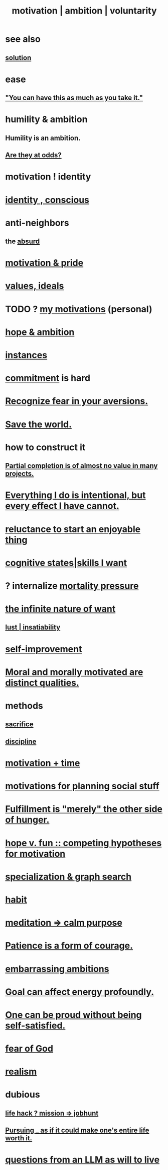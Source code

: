 :PROPERTIES:
:ID:       7b52eb18-91c5-4f83-be4f-40ff8a918541
:ROAM_ALIASES: motivation ambition voluntarity
:END:
#+title: motivation | ambition | voluntarity
* see also
** [[id:b7ff0805-4a7d-4f56-85ab-78dcdf88e8f8][solution]]
* ease
** [[id:1eb17267-8251-4bf3-8f58-5cbec72ea187]["You can have this as much as you take it."]]
* humility & ambition
  :PROPERTIES:
  :ID:       af7c9428-198d-428b-be12-1e6e21033dfb
  :END:
** Humility *is* an ambition.
** [[id:0a49a9a3-a7bf-4de3-b2f1-2607755019a1][Are they at odds?]]
* motivation ! identity
* [[id:880c2596-e4da-486d-863d-6daff64ca89c][identity , conscious]]
* anti-neighbors
** the [[id:902b3bbb-54eb-4a8c-916f-a2bcaa36225b][absurd]]
* [[id:d7729777-c201-4244-a1a2-02372a6e6196][motivation & pride]]
* [[id:69fbc526-ebce-4872-afad-5d094bcbf088][values, ideals]]
* TODO ? [[id:9bc2145f-4e0c-4b5d-bbbe-d30b753826fb][my motivations]] (personal)
* [[id:99d42cca-e03f-4d44-b383-4cf5107bfeff][hope & ambition]]
* [[id:3459fbda-0e97-4c14-9f0a-9b507d1e759c][instances]]
* [[id:e559b2cf-93af-4522-861c-82a2e9d6f670][commitment]] is hard
* [[id:a27f2004-c6e1-4833-9b15-be68554f20f0][Recognize fear in your aversions.]]
* [[id:eb4f95a0-22ac-4f8a-a149-5c1cd569db3c][Save the world.]]
* how to construct it
** [[id:543d4a74-b24c-41d3-b93d-79d9c86eadf3][Partial completion is of almost no value in many projects.]]
* [[id:2e6e41ec-87fd-4f79-9162-0114e61497ac][Everything I do is intentional, but every effect I have cannot.]]
* [[id:e4963ae5-c8ed-4cca-939b-9c1c97b68e39][reluctance to start an enjoyable thing]]
* [[id:0201e93c-bf0e-475c-9d03-be09f4c408b4][cognitive states|skills I want]]
* ? internalize [[id:9d3a6c74-b537-45c2-be1f-5810374851e8][mortality pressure]]
* [[id:49b8cd32-e3b3-435b-bdad-26fb3e1ac82c][the infinite nature of want]]
** [[id:a30e5cb0-eb09-4e20-bb17-3872ab4d4a1c][lust | insatiability]]
* [[id:a7404dc2-004e-43d5-b8c6-862601cd2c03][self-improvement]]
* [[id:d51ef069-e7f3-4ea5-8f0d-c3bbd2f18857][Moral and morally motivated are distinct qualities.]]
* methods
** [[id:c893b584-5741-4987-876f-52bfa6c399b1][sacrifice]]
** [[id:262826ac-648b-40a6-b0b5-0644ef17a3a8][discipline]]
* [[id:f66f6227-f85a-431b-906e-15af2d356d7e][motivation + time]]
* [[id:fe0d6967-d5e2-4859-bd1c-8a487bd7d0a1][motivations for planning social stuff]]
* [[id:040aefe7-c512-4ad9-a811-9b5950b44579][Fulfillment is "merely" the other side of hunger.]]
* [[id:5599d39f-83c8-4d1f-bf31-304b761e0f69][hope v. fun :: competing hypotheses for motivation]]
* [[id:655e21ab-5235-4a12-9636-0b04b0a411a4][specialization & graph search]]
* [[id:40b049b7-ef2a-4eab-a9f8-07ee5841aa86][habit]]
* [[id:0334782e-dd39-49e7-b296-ad1375ce404a][meditation => calm purpose]]
* [[id:37425792-b489-4936-a7cf-1fbfabd75bea][Patience is a form of courage.]]
* [[id:72cbafe2-fab2-413f-b78e-ff81f94c3599][embarrassing ambitions]]
* [[id:5dda3731-264a-44f0-87f6-90a680fd3402][Goal can affect energy profoundly.]]
* [[id:afd8c176-4ba7-4dcd-becb-ba8c29f18ebb][One can be proud without being self-satisfied.]]
* [[id:16a6b4bc-5bd8-4089-b2cb-9d25cd04c670][fear of God]]
* [[id:dd1129d3-7d00-4e7b-bc9b-27c0d9d3b996][realism]]
* dubious
** [[id:e756f326-8f05-44e3-85ee-ffdd54a6082f][life hack ? mission => jobhunt]]
** [[id:c9f48f52-2646-4f54-9c72-b03d05e616d3][Pursuing _ as if it could make one's entire life worth it.]]
* [[id:473fe333-3e14-4f42-a3d7-e62bdfdfd093][questions from an LLM as will to live]]
